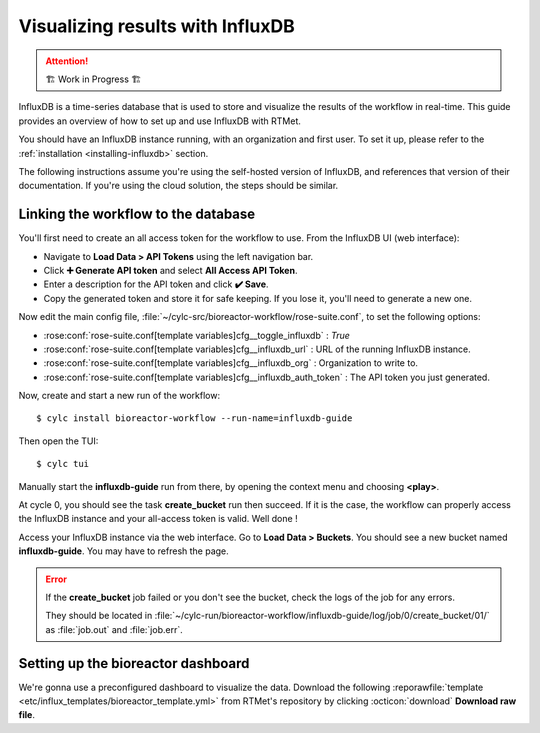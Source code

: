 .. _influxdb-guide:

=================================
Visualizing results with InfluxDB
=================================

.. highlight:: console

.. attention:: 
    🏗 Work in Progress 🏗

InfluxDB is a time-series database that is used to store and visualize the results of the workflow
in real-time. This guide provides an overview of how to set up and use InfluxDB with RTMet.

You should have an InfluxDB instance running, with an organization and first user. To set it up,
please refer to the :ref:`installation <installing-influxdb>` section.

The following instructions assume you're using the self-hosted version of InfluxDB, and references
that version of their documentation. If you're using the cloud solution, the steps should be similar.

Linking the workflow to the database
------------------------------------

You'll first need to create an all access token for the workflow to use. From the InfluxDB UI (web
interface):

- Navigate to **Load Data > API Tokens** using the left navigation bar.
- Click **➕ Generate API token** and select **All Access API Token**.
- Enter a description for the API token and click **✔️ Save**.
- Copy the generated token and store it for safe keeping. If you lose it, you'll need to generate a
  new one.

Now edit the main config file, :file:`~/cylc-src/bioreactor-workflow/rose-suite.conf`, to set the
following options:

- :rose:conf:`rose-suite.conf[template variables]cfg__toggle_influxdb` : `True`
- :rose:conf:`rose-suite.conf[template variables]cfg__influxdb_url` : URL of the running InfluxDB
  instance.
- :rose:conf:`rose-suite.conf[template variables]cfg__influxdb_org` : Organization to write to.
- :rose:conf:`rose-suite.conf[template variables]cfg__influxdb_auth_token` : The API token you just
  generated.


Now, create and start a new run of the workflow::

    $ cylc install bioreactor-workflow --run-name=influxdb-guide

Then open the TUI::

    $ cylc tui

Manually start the **influxdb-guide** run from there, by opening the context menu and choosing
**<play>**.

At cycle 0, you should see the task **create_bucket** run then succeed. If it is the case, the
workflow can properly access the InfluxDB instance and your all-access token is valid. Well done !

Access your InfluxDB instance via the web interface. Go to **Load Data > Buckets**. You should see
a new bucket named **influxdb-guide**. You may have to refresh the page.

.. error::
    If the **create_bucket** job failed or you don't see the bucket, check the logs of the job for
    any errors.

    They should be located in
    :file:`~/cylc-run/bioreactor-workflow/influxdb-guide/log/job/0/create_bucket/01/` as
    :file:`job.out` and :file:`job.err`.

Setting up the bioreactor dashboard
-----------------------------------

We're gonna use a preconfigured dashboard to visualize the data. Download the following
:reporawfile:`template <etc/influx_templates/bioreactor_template.yml>` from RTMet's repository
by clicking :octicon:`download` **Download raw file**.
